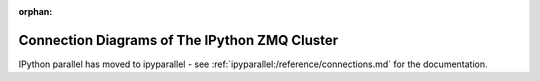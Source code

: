 :orphan:

==============================================
Connection Diagrams of The IPython ZMQ Cluster
==============================================

IPython parallel has moved to ipyparallel -
see :ref:`ipyparallel:/reference/connections.md` for the documentation.

